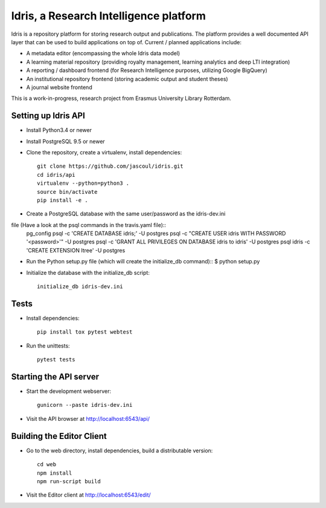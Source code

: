 .. highlight:: rst

Idris, a Research Intelligence platform
=========================================

.. image:: https://travis-ci.org/erasmus-university-library/idris-pub.svg?branch=master
    :target: https://travis-ci.org/erasmus-university-library/idris-pub

.. image:: https://codecov.io/gh/erasmus-university-library/idris-pub/branch/master/graph/badge.svg
    :target: https://codecov.io/gh/erasmus-university-library/idris-pub

Idris is a repository platform for storing research output and publications. The platform provides a well documented API layer that can be used to build applications on top of. Current / planned applications include:

* A metadata editor (encompassing the whole Idris data model)
* A learning material repository (providing royalty management, learning analytics and deep LTI integration)
* A reporting / dashboard frontend (for Research Intelligence purposes, utilizing Google BigQuery)
* An institutional repository frontend (storing academic output and student theses)
* A journal website frontend

This is a work-in-progress, research project from Erasmus University Library Rotterdam.

Setting up Idris API
--------------------

* Install Python3.4 or newer
* Install PostgreSQL 9.5 or newer
* Clone the repository, create a virtualenv, install dependencies::

    git clone https://github.com/jascoul/idris.git
    cd idris/api
    virtualenv --python=python3 .
    source bin/activate
    pip install -e .

* Create a PostgreSQL database with the same user/password as the idris-dev.ini
file (Have a look at the psql commands in the travis.yaml file)::
  pg_config
  psql -c 'CREATE DATABASE idris;' -U postgres
  psql -c "CREATE USER idris WITH PASSWORD '<password>'" -U postgres
  psql -c 'GRANT ALL PRIVILEGES ON DATABASE idris to idris' -U postgres
  psql idris -c 'CREATE EXTENSION ltree' -U postgres

* Run the Python setup.py file (which will create the initialize_db command)::
  $ python setup.py

* Initialize the database with the initialize_db script::

    initialize_db idris-dev.ini

Tests
-----

* Install dependencies::

    pip install tox pytest webtest

* Run the unittests::

    pytest tests

Starting the API server
-----------------------

* Start the development webserver::

    gunicorn --paste idris-dev.ini

* Visit the API browser at http://localhost:6543/api/

Building the Editor Client
--------------------------

* Go to the web directory, install dependencies, build a distributable version::

    cd web
    npm install
    npm run-script build

* Visit the Editor client at http://localhost:6543/edit/

